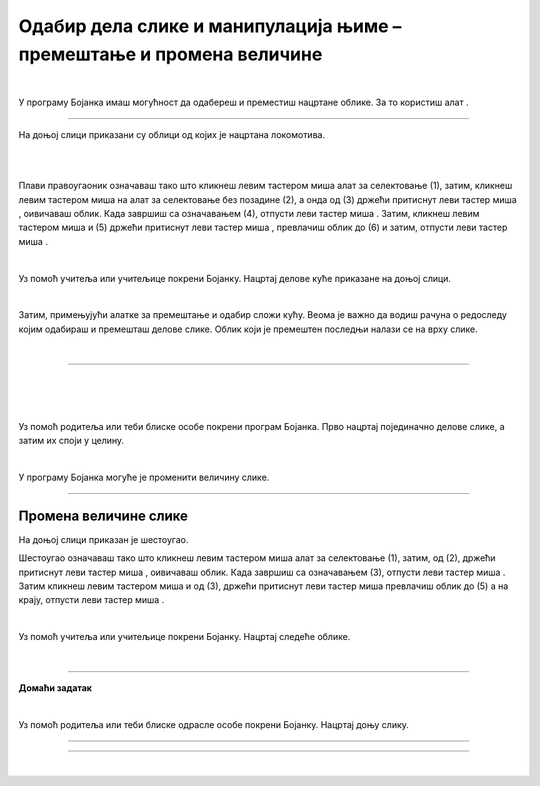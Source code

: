 Одабир дела слике и манипулација њиме – премештање и промена величине
=====================================================================

.. |select| image:: ../../_images/select.png
            :width: 40px

.. |lk| image:: ../../_images/lk.png
            :width: 50px

.. |pip| image:: ../../_images/pip.png
            :width: 50px

.. |o| image:: ../../_images/o.png
            :width: 50px

.. infonote::

 .. image:: ../../_images/robot11.png
    :height: 120
    :align: left

 Када урадиш све задатке и одговориш на сва питања у лекцији бићеш у стању да промениш величину дела дигиталне слике и преместиш 
 је на жељено место користећи одговарајућу апликацију. 

|

У програму Бојанка имаш могућност да одабереш и преместиш нацртане облике. За то користиш алат |select|.

-----------

На доњој слици приказани су облици од којих је нацртана локомотива. 

|

.. image:: ../../_images/odabir1.png
    :width: 780
    :align: center

.. questionnote::

 Користећи опцију за премештање облика склопи слику локомотиве.

.. image:: ../../_images/odabir2.png
   :width: 780
   :align: center

|

Плави правоугаоник означаваш тако што кликнеш левим тастером миша |lk| алат за селектовање (1), затим, кликнеш левим тастером миша |lk| 
на алат за селектовање без позадине (2), а онда од (3) држећи притиснут леви тастер миша |pip|, оивичаваш облик. 
Када завршиш са означавањем (4), отпусти леви тастер миша |o|. Затим, кликнеш левим тастером миша |lk| и (5) држећи притиснут леви 
тастер миша |pip|, превлачиш облик до (6) и затим, отпусти леви тастер миша |o|.

|

.. questionnote::

 .. image:: ../../_images/robot14.png
    :height: 110
    :align: left

 Уз помоћ учитеља или учитељице покрени Бојанку. Најпре нацртај све облике као на горњој слици, и затим премести све облике како би успешно била сложена слика локомотиве.

Уз помоћ учитеља или учитељице покрени Бојанку. Нацртај делове куће приказане на доњој слици. 

|

.. image:: ../../_images/odabir3.png
   :width: 780
   :align: center

Затим, примењујући алатке за премештање и одабир сложи кућу. Веома је важно да водиш рачуна о редоследу којим одабираш и премешташ 
делове слике. Облик који је премештен последњи налази се на врху слике. 

|

.. image:: ../../_images/robot13.png
    :height: 200
    :align: right

------------

.. **Домаћи задатак**

|

.. У радној свесци на страници **XX** можеш преузети слике које треба да нацрташ у програму Бојанка.

|

.. Уз помоћ родитеља или теби блиске особе покрени Бојанку. Прво нацртај појединачно делове слике, а затим их споји у целину.

.. image:: ../../_images/cvet.png
   :width: 150
   :align: center

|

Уз помоћ родитеља или теби блиске особе покрени програм Бојанка. Прво нацртај појединачно делове слике, а затим их споји у целину.

|

.. image:: ../../_images/drvo.png
   :width: 150
   :align: center

У програму Бојанка могуће је променити величину слике.

--------------

Промена величине слике
~~~~~~~~~~~~~~~~~~~~~~

На доњој слици приказан је шестоугао. 

.. image:: ../../_images/odabir4.png
   :width: 780
   :align: center

.. image:: ../../_images/odabir5.png
   :width: 780
   :align: center

Шестоугао означаваш тако што кликнеш левим тастером миша |lk| алат за селектовање (1), затим, од (2), држећи притиснут леви тастер 
миша |pip|, оивичаваш облик. Када завршиш са означавањем (3), отпусти леви тастер миша |o|. Затим кликнеш левим тастером миша |lk| 
и од (3), држећи притиснут леви тастер миша |pip| превлачиш облик до (5) а на крају, отпусти леви тастер миша |o|.

.. questionnote::

 .. image:: ../../_images/robot14.png
    :height: 110
    :align: left

 Уз помоћ учитеља или учитељице покрени Бојанку. Нацртај најпре шестоугао, а затим га увећај.

|

Уз помоћ учитеља или учитељице покрени Бојанку. Нацртај следеће облике. 

|

.. image:: ../../_images/odabir6.png
   :width: 780
   :align: center

.. questionnote::

 Обој одговарајуће облике. Умањи плави квадрат. Увећај муњу. Повећај зелени квадрат заобљених ивица. Позадину обој у црну боју.

 
.. image:: ../../_images/robot13.png
    :height: 200
    :align: right

------------

**Домаћи задатак**

|

.. У радној свесци на страници **XX** можеш преузети слику коју треба да нацрташ у програму Бојанка.

Уз помоћ родитеља или теби блиске одрасле особе покрени Бојанку. Нацртај доњу слику.

----------

.. image:: ../../_images/traktor.png
   :width: 200
   :align: center

----------------

|


